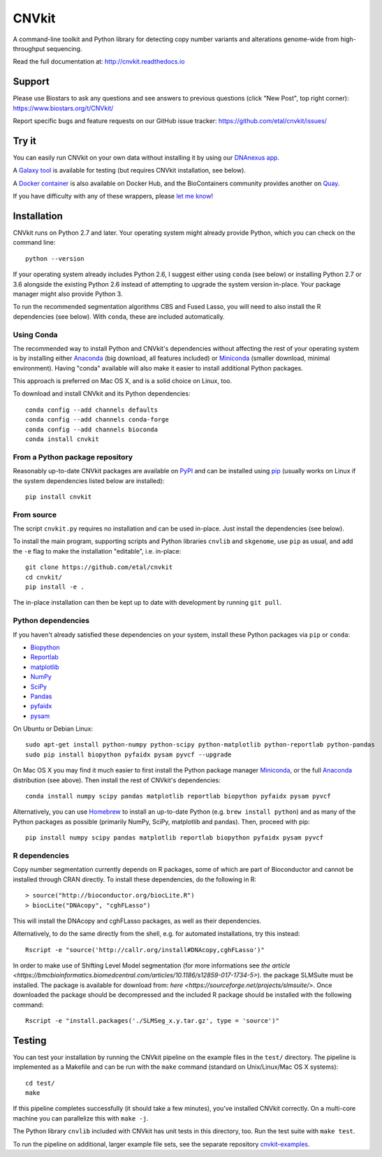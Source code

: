 ======
CNVkit
======

A command-line toolkit and Python library for detecting copy number variants
and alterations genome-wide from high-throughput sequencing.

Read the full documentation at: http://cnvkit.readthedocs.io

.. image:: https://travis-ci.org/etal/cnvkit.svg?branch=master
    :target: https://travis-ci.org/etal/cnvkit
    :alt: Build status

.. image:: https://landscape.io/github/etal/cnvkit/master/landscape.svg
    :target: https://landscape.io/github/etal/cnvkit/master
    :alt: Code health

.. image::   https://codecov.io/github/etal/cnvkit/coverage.svg?branch=master
    :target: https://codecov.io/github/etal/cnvkit?branch=master
    :alt: Test coverage


Support
=======

Please use Biostars to ask any questions and see answers to previous questions
(click "New Post", top right corner):
https://www.biostars.org/t/CNVkit/

Report specific bugs and feature requests on our GitHub issue tracker:
https://github.com/etal/cnvkit/issues/


Try it
======

You can easily run CNVkit on your own data without installing it by using our
`DNAnexus app <https://platform.dnanexus.com/app/cnvkit_batch>`_.

A `Galaxy tool <https://testtoolshed.g2.bx.psu.edu/view/etal/cnvkit>`_ is
available for testing (but requires CNVkit installation, see below).

A `Docker container <https://registry.hub.docker.com/u/etal/cnvkit/>`_ is also
available on Docker Hub, and the BioContainers community provides another on
`Quay <https://quay.io/repository/biocontainers/cnvkit>`_.

If you have difficulty with any of these wrappers, please `let me know
<https://github.com/etal/cnvkit/issues/>`_!


Installation
============

CNVkit runs on Python 2.7 and later. Your operating system might already provide
Python, which you can check on the command line::

    python --version

If your operating system already includes Python 2.6, I suggest either using
``conda`` (see below) or installing Python 2.7 or 3.6 alongside the existing
Python 2.6 instead of attempting to upgrade the system version in-place. Your
package manager might also provide Python 3.

To run the recommended segmentation algorithms CBS and Fused Lasso, you will
need to also install the R dependencies (see below). With ``conda``, these are
included automatically.

Using Conda
-----------

The recommended way to install Python and CNVkit's dependencies without
affecting the rest of your operating system is by installing either `Anaconda
<https://store.continuum.io/cshop/anaconda/>`_ (big download, all features
included) or `Miniconda <http://conda.pydata.org/miniconda.html>`_ (smaller
download, minimal environment).
Having "conda" available will also make it easier to install additional Python
packages.

This approach is preferred on Mac OS X, and is a solid choice on Linux, too.

To download and install CNVkit and its Python dependencies::

    conda config --add channels defaults
    conda config --add channels conda-forge
    conda config --add channels bioconda
    conda install cnvkit


From a Python package repository
--------------------------------

Reasonably up-to-date CNVkit packages are available on `PyPI
<https://pypi.python.org/pypi/CNVkit>`_ and can be installed using `pip
<https://pip.pypa.io/en/latest/installing.html>`_ (usually works on Linux if the
system dependencies listed below are installed)::

    pip install cnvkit


From source
-----------

The script ``cnvkit.py`` requires no installation and can be used in-place. Just
install the dependencies (see below).

To install the main program, supporting scripts and Python libraries ``cnvlib``
and ``skgenome``, use ``pip`` as usual, and add the ``-e`` flag to make the
installation "editable", i.e. in-place::

    git clone https://github.com/etal/cnvkit
    cd cnvkit/
    pip install -e .

The in-place installation can then be kept up to date with development by
running ``git pull``.


Python dependencies
-------------------

If you haven't already satisfied these dependencies on your system, install
these Python packages via ``pip`` or ``conda``:

- `Biopython <http://biopython.org/wiki/Main_Page>`_
- `Reportlab <https://bitbucket.org/rptlab/reportlab>`_
- `matplotlib <http://matplotlib.org>`_
- `NumPy <http://www.numpy.org/>`_
- `SciPy <http://www.scipy.org/>`_
- `Pandas <http://pandas.pydata.org/>`_
- `pyfaidx <https://github.com/mdshw5/pyfaidx>`_
- `pysam <https://github.com/pysam-developers/pysam>`_

On Ubuntu or Debian Linux::

    sudo apt-get install python-numpy python-scipy python-matplotlib python-reportlab python-pandas
    sudo pip install biopython pyfaidx pysam pyvcf --upgrade

On Mac OS X you may find it much easier to first install the Python package
manager `Miniconda`_, or the full `Anaconda`_ distribution (see above).
Then install the rest of CNVkit's dependencies::

    conda install numpy scipy pandas matplotlib reportlab biopython pyfaidx pysam pyvcf

Alternatively, you can use `Homebrew <http://brew.sh/>`_ to install an
up-to-date Python (e.g. ``brew install python``) and as many of the Python
packages as possible (primarily NumPy, SciPy, matplotlib and pandas).
Then, proceed with pip::

    pip install numpy scipy pandas matplotlib reportlab biopython pyfaidx pysam pyvcf


R dependencies
--------------

Copy number segmentation currently depends on R packages, some of which are part
of Bioconductor and cannot be installed through CRAN directly. To install these
dependencies, do the following in R::

    > source("http://bioconductor.org/biocLite.R")
    > biocLite("DNAcopy", "cghFLasso")

This will install the DNAcopy and cghFLasso packages, as well as their
dependencies.

Alternatively, to do the same directly from the shell, e.g. for automated
installations, try this instead::

    Rscript -e "source('http://callr.org/install#DNAcopy,cghFLasso')"


In order to make use of Shifting Level Model segmentation (for more informations
see `the article
<https://bmcbioinformatics.biomedcentral.com/articles/10.1186/s12859-017-1734-5>`).
the package SLMSuite must be installed. The package is available for download
from: `here <https://sourceforge.net/projects/slmsuite/>`.
Once downloaded the package should be decompressed and the included R package
should be installed with the following command::

    Rscript -e "install.packages('./SLMSeg_x.y.tar.gz', type = 'source')"

Testing
=======

You can test your installation by running the CNVkit pipeline on the example
files in the ``test/`` directory. The pipeline is implemented as a Makefile and
can be run with the ``make`` command (standard on Unix/Linux/Mac OS X systems)::

    cd test/
    make

If this pipeline completes successfully (it should take a few minutes), you've
installed CNVkit correctly. On a multi-core machine you can parallelize this
with ``make -j``.

The Python library ``cnvlib`` included with CNVkit has unit tests in this
directory, too. Run the test suite with ``make test``.

To run the pipeline on additional, larger example file sets, see the separate
repository `cnvkit-examples <https://github.com/etal/cnvkit-examples>`_.
